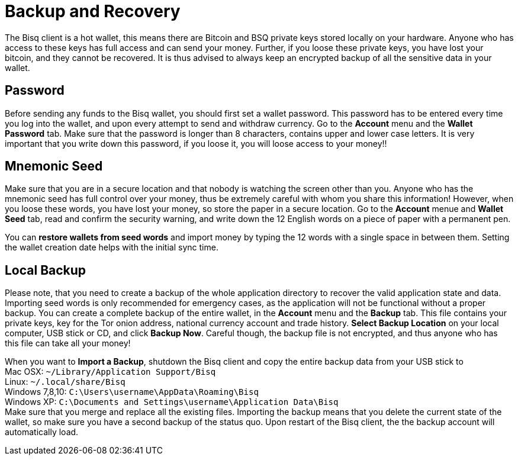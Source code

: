 = Backup and Recovery

The Bisq client is a hot wallet, this means there are Bitcoin and BSQ private keys stored locally on your hardware. Anyone who has access to these keys has full access and can send your money. Further, if you loose these private keys, you have lost your bitcoin, and they cannot be recovered. It is thus advised to always keep an encrypted backup of all the sensitive data in your wallet.

== Password

Before sending any funds to the Bisq wallet, you should first set a wallet password. This password has to be entered every time you log into the wallet, and upon every attempt to send and withdraw currency. Go to the *Account* menu and the *Wallet Password* tab. Make sure that the password is longer than 8 characters, contains upper and lower case letters. It is very important that you write down this password, if you loose it, you will loose access to your money!! 

== Mnemonic Seed

Make sure that you are in a secure location and that nobody is watching the screen other than you. Anyone who has the mnemonic seed has full control over your money, thus be extremely careful with whom you share this information! However, when you loose these words, you have lost your money, so store the paper in a secure location. Go to the *Account* menue and *Wallet Seed* tab, read and confirm the security warning, and write down the 12 English words on a piece of paper with a permanent pen. 

You can *restore wallets from seed words* and import money by typing the 12 words with a single space in between them. Setting the wallet creation date helps with the initial sync time. 

== Local Backup

Please note, that you need to create a backup of the whole application directory to recover the valid application state and data. Importing seed words is only recommended for emergency cases, as the application will not be functional without a proper backup. You can create a complete backup of the entire wallet, in the *Account* menu and the *Backup* tab. This file contains your private keys, key for the Tor onion address, national currency account and trade history. *Select Backup Location* on your local computer, USB stick or CD, and click *Backup Now*. Careful though, the backup file is not encrypted, and thus anyone who has this file can take all your money! 

[%hardbreaks]
When you want to *Import a Backup*, shutdown the Bisq client and copy the entire backup data from your USB stick to 
Mac OSX: `~/Library/Application Support/Bisq`
Linux: `~/.local/share/Bisq`
Windows 7,8,10: `C:\Users\username\AppData\Roaming\Bisq`
Windows XP: `C:\Documents and Settings\username\Application Data\Bisq`
Make sure that you merge and replace all the existing files. Importing the backup means that you delete the current state of the wallet, so make sure you have a second backup of the status quo. Upon restart of the Bisq client, the the backup account will automatically load.
